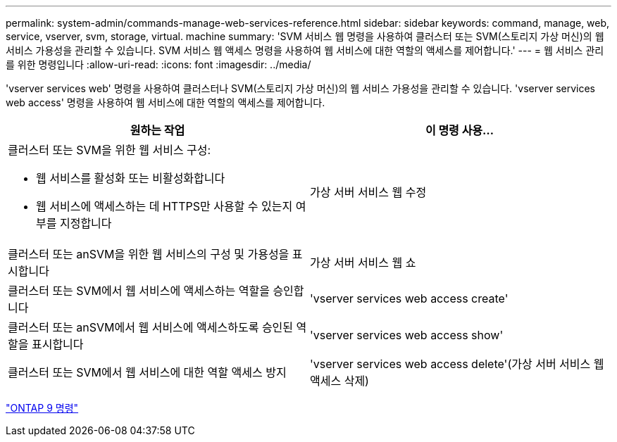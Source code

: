 ---
permalink: system-admin/commands-manage-web-services-reference.html 
sidebar: sidebar 
keywords: command, manage, web, service, vserver, svm, storage, virtual. machine 
summary: 'SVM 서비스 웹 명령을 사용하여 클러스터 또는 SVM(스토리지 가상 머신)의 웹 서비스 가용성을 관리할 수 있습니다. SVM 서비스 웹 액세스 명령을 사용하여 웹 서비스에 대한 역할의 액세스를 제어합니다.' 
---
= 웹 서비스 관리를 위한 명령입니다
:allow-uri-read: 
:icons: font
:imagesdir: ../media/


[role="lead"]
'vserver services web' 명령을 사용하여 클러스터나 SVM(스토리지 가상 머신)의 웹 서비스 가용성을 관리할 수 있습니다. 'vserver services web access' 명령을 사용하여 웹 서비스에 대한 역할의 액세스를 제어합니다.

|===
| 원하는 작업 | 이 명령 사용... 


 a| 
클러스터 또는 SVM을 위한 웹 서비스 구성:

* 웹 서비스를 활성화 또는 비활성화합니다
* 웹 서비스에 액세스하는 데 HTTPS만 사용할 수 있는지 여부를 지정합니다

 a| 
가상 서버 서비스 웹 수정



 a| 
클러스터 또는 anSVM을 위한 웹 서비스의 구성 및 가용성을 표시합니다
 a| 
가상 서버 서비스 웹 쇼



 a| 
클러스터 또는 SVM에서 웹 서비스에 액세스하는 역할을 승인합니다
 a| 
'vserver services web access create'



 a| 
클러스터 또는 anSVM에서 웹 서비스에 액세스하도록 승인된 역할을 표시합니다
 a| 
'vserver services web access show'



 a| 
클러스터 또는 SVM에서 웹 서비스에 대한 역할 액세스 방지
 a| 
'vserver services web access delete'(가상 서버 서비스 웹 액세스 삭제)

|===
http://docs.netapp.com/ontap-9/topic/com.netapp.doc.dot-cm-cmpr/GUID-5CB10C70-AC11-41C0-8C16-B4D0DF916E9B.html["ONTAP 9 명령"]
